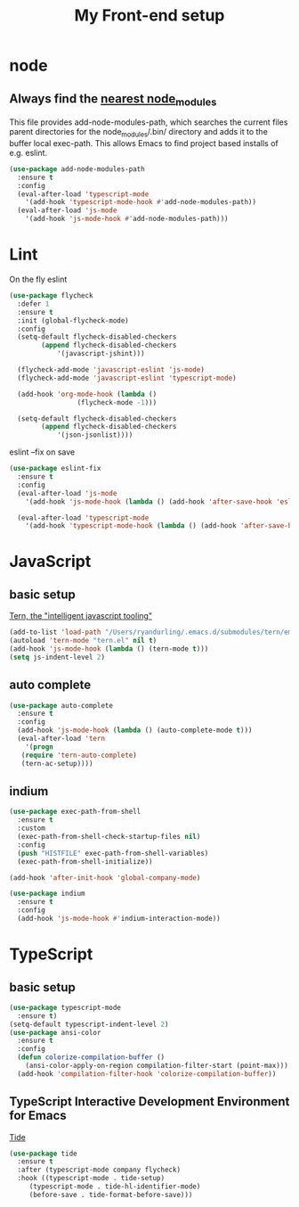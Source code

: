 #+TITLE: My Front-end setup

* node

** Always find the [[https://github.com/codesuki/add-node-modules-path][nearest node_modules]]

   This file provides add-node-modules-path, which searches the current files parent directories for the
   node_modules/.bin/ directory and adds it to the buffer local exec-path. This allows Emacs to find project
   based installs of e.g. eslint.

   #+BEGIN_SRC emacs-lisp
   (use-package add-node-modules-path
     :ensure t
     :config
     (eval-after-load 'typescript-mode
       '(add-hook 'typescript-mode-hook #'add-node-modules-path))
     (eval-after-load 'js-mode
       '(add-hook 'js-mode-hook #'add-node-modules-path)))
   #+END_SRC

* Lint

  On the fly eslint
  #+BEGIN_SRC emacs-lisp
  (use-package flycheck
    :defer 1
    :ensure t
    :init (global-flycheck-mode)
    :config
    (setq-default flycheck-disabled-checkers
		  (append flycheck-disabled-checkers
			  '(javascript-jshint)))

    (flycheck-add-mode 'javascript-eslint 'js-mode)
    (flycheck-add-mode 'javascript-eslint 'typescript-mode)

    (add-hook 'org-mode-hook (lambda ()
			       (flycheck-mode -1)))

    (setq-default flycheck-disabled-checkers
		  (append flycheck-disabled-checkers
			  '(json-jsonlist))))
  #+END_SRC

  eslint --fix on save
  #+BEGIN_SRC emacs-lisp
  (use-package eslint-fix
    :ensure t
    :config
    (eval-after-load 'js-mode
      '(add-hook 'js-mode-hook (lambda () (add-hook 'after-save-hook 'eslint-fix nil t))))

    (eval-after-load 'typescript-mode
      '(add-hook 'typescript-mode-hook (lambda () (add-hook 'after-save-hook 'eslint-fix nil t)))))
  #+END_SRC

* JavaScript

** basic setup
   [[https://ternjs.net/doc/manual.html#emacs][Tern, the "intelligent javascript tooling"]]
   #+BEGIN_SRC emacs-lisp
   (add-to-list 'load-path "/Users/ryandurling/.emacs.d/submodules/tern/emacs")
   (autoload 'tern-mode "tern.el" nil t)
   (add-hook 'js-mode-hook (lambda () (tern-mode t)))
   (setq js-indent-level 2)
   #+END_SRC

** auto complete

   #+BEGIN_SRC emacs-lisp
   (use-package auto-complete
     :ensure t
     :config
     (add-hook 'js-mode-hook (lambda () (auto-complete-mode t)))
     (eval-after-load 'tern
       '(progn
	  (require 'tern-auto-complete)
	  (tern-ac-setup))))
   #+END_SRC

** indium

   #+BEGIN_SRC emacs-lisp
   (use-package exec-path-from-shell
     :ensure t
     :custom
     (exec-path-from-shell-check-startup-files nil)
     :config
     (push "HISTFILE" exec-path-from-shell-variables)
     (exec-path-from-shell-initialize))

   (add-hook 'after-init-hook 'global-company-mode)

   (use-package indium
     :ensure t
     :config
     (add-hook 'js-mode-hook #'indium-interaction-mode))
   #+END_SRC

* TypeScript

** basic setup

   #+BEGIN_SRC emacs-lisp
   (use-package typescript-mode
     :ensure t)
   (setq-default typescript-indent-level 2)
   (use-package ansi-color
     :ensure t
     :config
     (defun colorize-compilation-buffer ()
       (ansi-color-apply-on-region compilation-filter-start (point-max)))
     (add-hook 'compilation-filter-hook 'colorize-compilation-buffer))
   #+END_SRC

** TypeScript Interactive Development Environment for Emacs

   [[https://github.com/ananthakumaran/tide][Tide]]
   #+BEGIN_SRC emacs-lisp
   (use-package tide
     :ensure t
     :after (typescript-mode company flycheck)
     :hook ((typescript-mode . tide-setup)
	    (typescript-mode . tide-hl-identifier-mode)
	    (before-save . tide-format-before-save)))
   #+END_SRC
